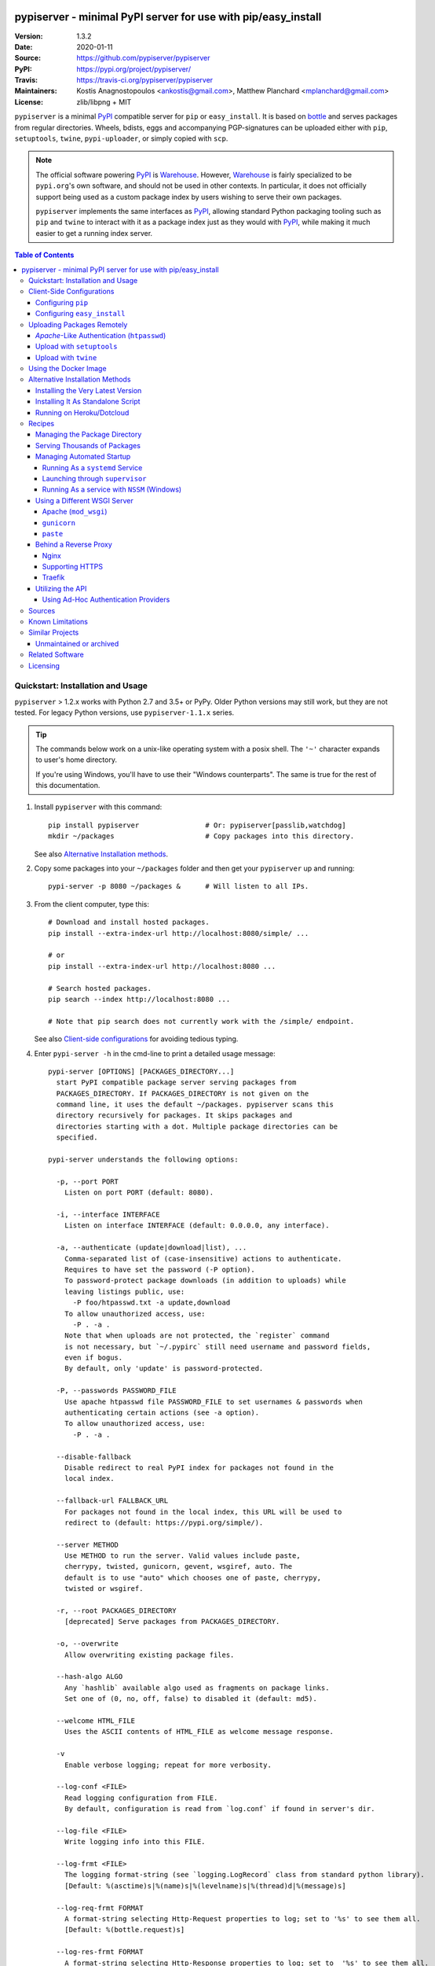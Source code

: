 .. -*- mode: rst; coding: utf-8 -*-

.. image:: pypiserver_logo.png
   :width: 300 px
   :align: center

==============================================================================
pypiserver - minimal PyPI server for use with pip/easy_install
==============================================================================
|pypi-ver| |travis-status| |dependencies| |python-ver| |proj-license|

:Version:     1.3.2
:Date:        2020-01-11
:Source:      https://github.com/pypiserver/pypiserver
:PyPI:        https://pypi.org/project/pypiserver/
:Travis:      https://travis-ci.org/pypiserver/pypiserver
:Maintainers: Kostis Anagnostopoulos <ankostis@gmail.com>,
              Matthew Planchard <mplanchard@gmail.com>
:License:     zlib/libpng + MIT

``pypiserver`` is a minimal PyPI_ compatible server for ``pip`` or ``easy_install``.
It is based on bottle_ and serves packages from regular directories.
Wheels, bdists, eggs and accompanying PGP-signatures can be uploaded
either with ``pip``, ``setuptools``, ``twine``, ``pypi-uploader``, or simply copied
with ``scp``.

.. note::
   The official software powering PyPI_ is Warehouse_. However, Warehouse_
   is fairly specialized to be ``pypi.org``'s own software, and should not
   be used in other contexts. In particular, it does not officially support
   being used as a custom package index by users wishing to serve their own
   packages.

   ``pypiserver`` implements the same interfaces as `PyPI`_, allowing
   standard Python packaging tooling such as ``pip`` and ``twine`` to
   interact with it as a package index just as they would with PyPI_, while
   making it much easier to get a running index server.

.. contents:: Table of Contents
  :backlinks: top


Quickstart: Installation and Usage
==================================

``pypiserver`` > 1.2.x works with Python 2.7 and 3.5+ or PyPy.
Older Python versions may still work, but they are not tested.
For legacy Python versions, use ``pypiserver-1.1.x`` series.

.. Tip::
   The commands below work on a unix-like operating system with a posix shell.
   The ``'~'`` character expands to user's home directory.

   If you're using Windows, you'll have to use their "Windows counterparts".
   The same is true for the rest of this documentation.

1. Install ``pypiserver`` with this command::

    pip install pypiserver                # Or: pypiserver[passlib,watchdog]
    mkdir ~/packages                      # Copy packages into this directory.

   See also `Alternative Installation methods`_.

2. Copy some packages into your ``~/packages`` folder and then
   get your ``pypiserver`` up and running::

    pypi-server -p 8080 ~/packages &      # Will listen to all IPs.

3. From the client computer, type this::

    # Download and install hosted packages.
    pip install --extra-index-url http://localhost:8080/simple/ ...

    # or
    pip install --extra-index-url http://localhost:8080 ...

    # Search hosted packages.
    pip search --index http://localhost:8080 ...

    # Note that pip search does not currently work with the /simple/ endpoint.

   See also `Client-side configurations`_ for avoiding tedious typing.

4. Enter ``pypi-server -h`` in the cmd-line to print a detailed usage message::

    pypi-server [OPTIONS] [PACKAGES_DIRECTORY...]
      start PyPI compatible package server serving packages from
      PACKAGES_DIRECTORY. If PACKAGES_DIRECTORY is not given on the
      command line, it uses the default ~/packages. pypiserver scans this
      directory recursively for packages. It skips packages and
      directories starting with a dot. Multiple package directories can be
      specified.

    pypi-server understands the following options:

      -p, --port PORT
        Listen on port PORT (default: 8080).

      -i, --interface INTERFACE
        Listen on interface INTERFACE (default: 0.0.0.0, any interface).

      -a, --authenticate (update|download|list), ...
        Comma-separated list of (case-insensitive) actions to authenticate.
        Requires to have set the password (-P option).
        To password-protect package downloads (in addition to uploads) while
        leaving listings public, use:
          -P foo/htpasswd.txt -a update,download
        To allow unauthorized access, use:
          -P . -a .
        Note that when uploads are not protected, the `register` command
        is not necessary, but `~/.pypirc` still need username and password fields,
        even if bogus.
        By default, only 'update' is password-protected.

      -P, --passwords PASSWORD_FILE
        Use apache htpasswd file PASSWORD_FILE to set usernames & passwords when
        authenticating certain actions (see -a option).
        To allow unauthorized access, use:
          -P . -a .

      --disable-fallback
        Disable redirect to real PyPI index for packages not found in the
        local index.

      --fallback-url FALLBACK_URL
        For packages not found in the local index, this URL will be used to
        redirect to (default: https://pypi.org/simple/).

      --server METHOD
        Use METHOD to run the server. Valid values include paste,
        cherrypy, twisted, gunicorn, gevent, wsgiref, auto. The
        default is to use "auto" which chooses one of paste, cherrypy,
        twisted or wsgiref.

      -r, --root PACKAGES_DIRECTORY
        [deprecated] Serve packages from PACKAGES_DIRECTORY.

      -o, --overwrite
        Allow overwriting existing package files.

      --hash-algo ALGO
        Any `hashlib` available algo used as fragments on package links.
        Set one of (0, no, off, false) to disabled it (default: md5).

      --welcome HTML_FILE
        Uses the ASCII contents of HTML_FILE as welcome message response.

      -v
        Enable verbose logging; repeat for more verbosity.

      --log-conf <FILE>
        Read logging configuration from FILE.
        By default, configuration is read from `log.conf` if found in server's dir.

      --log-file <FILE>
        Write logging info into this FILE.

      --log-frmt <FILE>
        The logging format-string (see `logging.LogRecord` class from standard python library).
        [Default: %(asctime)s|%(name)s|%(levelname)s|%(thread)d|%(message)s]

      --log-req-frmt FORMAT
        A format-string selecting Http-Request properties to log; set to '%s' to see them all.
        [Default: %(bottle.request)s]

      --log-res-frmt FORMAT
        A format-string selecting Http-Response properties to log; set to  '%s' to see them all.
        [Default: %(status)s]

      --log-err-frmt FORMAT
        A format-string selecting Http-Error properties to log; set to  '%s' to see them all.
        [Default: %(body)s: %(exception)s \n%(traceback)s]

      --cache-control AGE
        Add "Cache-Control: max-age=AGE, public" header to package downloads.
        Pip 6+ needs this for caching.

    pypi-server -h, --help
      Show this help message.

    pypi-server --version
      Show pypi-server's version.

    pypi-server -U [OPTIONS] [PACKAGES_DIRECTORY...]
      Update packages in PACKAGES_DIRECTORY. This command searches
      pypi.org for updates and shows a pip command line which
      updates the package.

    The following additional options can be specified with -U:

      -x
        Execute the pip commands instead of only showing them.

      -d DOWNLOAD_DIRECTORY
        Download package updates to this directory. The default is to use
        the directory which contains the latest version of the package to
        be updated.

      -u
        Allow updating to unstable version (alpha, beta, rc, dev versions).

    Visit https://github.com/pypiserver/pypiserver for more information.


Client-Side Configurations
==========================

Always specifying the the pypi url on the command line is a bit
cumbersome. Since ``pypiserver`` redirects ``pip/easy_install`` to the
``pypi.org`` index if it doesn't have a requested package, it is a
good idea to configure them to always use your local pypi index.

Configuring ``pip``
-------------------

For ``pip`` command this can be done by setting the environment variable
``PIP_EXTRA_INDEX_URL`` in your ``.bashr/.profile/.zshrc``::

  export PIP_EXTRA_INDEX_URL=http://localhost:8080/simple/

or by adding the following lines to ``~/.pip/pip.conf``::

  [global]
  extra-index-url = http://localhost:8080/simple/

.. Note::
   If you have installed ``pypiserver`` on a remote url without *https*
   you wil receive an "untrusted" warning from *pip*, urging you to append
   the ``--trusted-host`` option.  You can also include this option permanently
   in your configuration-files or environment variables.

Configuring ``easy_install``
----------------------------

For ``easy_install`` command you may set the following configuration in
``~/.pydistutils.cfg``::

  [easy_install]
  index_url = http://localhost:8080/simple/


Uploading Packages Remotely
===========================

Instead of copying packages directly to the server's folder (i.e. with ``scp``),
you may use python tools for the task, e.g. ``python setup.py upload``.
In that case, ``pypiserver`` is responsible for authenticating the upload-requests.

.. Note::
  We strongly advise to password-protected your uploads!

  It is possible to disable authentication for uploads (e.g. in intranets).
  To avoid lazy security decisions, read help for ``-P`` and ``-a`` options.

*Apache*-Like Authentication (``htpasswd``)
-------------------------------------------

#. First make sure you have the *passlib* module installed (note that
   ``passlib>=1.6`` is required), which is needed for parsing the Apache
   *htpasswd* file specified by the ``-P``, ``--passwords`` option
   (see next steps)::

     pip install passlib

#. Create the Apache *htpasswd* file with at least one user/password pair
   with this command (you'll be prompted for a password)::

     htpasswd -sc htpasswd.txt <some_username>

   .. Tip:: Read this SO question for running `htpasswd` cmd
      under *Windows*:

         http://serverfault.com/questions/152950/how-to-create-and-edit-htaccess-and-htpasswd-locally-on-my-computer-and-then-u

      or if you have bogus passwords that you don't care because they are for
      an internal service (which is still "bad", from a security prespective...)
      you may use this public service:

         http://www.htaccesstools.com/htpasswd-generator/

   .. Tip:: When accessing pypiserver via the api, alternate authentication
      methods are available via the ``auther`` config flag. Any callable
      returning a boolean can be passed through to the pypiserver config in
      order to provide custom authentication. For example, to configure
      pypiserver to authenticate using the `python-pam`_::

        import pam
        pypiserver.default_config(auther=pam.authenticate)

      Please see `Using Ad-hoc authentication providers`_ for more information.

#. You  need to restart the server with the ``-P`` option only once
   (but user/password pairs can later be added or updated on the fly)::

     ./pypi-server -p 8080 -P htpasswd.txt ~/packages &

Upload with ``setuptools``
--------------------------

#. On client-side, edit or create a ``~/.pypirc`` file with a similar content::

     [distutils]
     index-servers =
       pypi
       local

     [pypi]
     username:<your_pypi_username>
     password:<your_pypi_passwd>

     [local]
     repository: http://localhost:8080
     username: <some_username>
     password: <some_passwd>

#. Then from within the directory of the python-project you wish to upload,
   issue this command::

     python setup.py sdist upload -r local

Upload with ``twine``
---------------------

To avoid storing you passwords on disk, in clear text, you may either:

- use the ``register`` *setuptools*'s command with the ``-r`` option,
  like that::

     python setup.py sdist register -r local upload -r local

- use `twine`_ library, which
  breaks the procedure in two steps.  In addition, it supports signing
  your files with PGP-Signatures and uploading the generated `.asc` files
  to ``pypiserver``::

     twine upload -r local --sign -identity user_name ./foo-1.zip


Using the Docker Image
======================

Starting with version 1.2.5, official Docker images will be built for each
push to master, each dev, alpha, or beta release, and each final release.
The most recent full release will always be available under the tag ``latest``,
and the current master branch will always be available under the tag
``unstable``.

You can always check to see what tags are currently available at our
`Docker Repo`_.

To run the most recent release of ``pypiserver`` with Docker, simply::

    docker run pypiserver/pypiserver:latest

This starts ``pypiserver`` serving packages from the ``/data/packages``
directory inside the container, listening on the container port 8080.

The container takes all the same arguments as the normal ``pypi-server``
executable, with the exception of the internal container port (``-p``),
which will always be 8080.

Of course, just running a container isn't that interesting. To map
port 80 on the host to port 8080 on the container::

    docker run -p 80:8080 pypiserver/pypiserver:latest

You can now access your ``pypiserver`` at ``localhost:80`` in a web browser.

To serve packages from a directory on the host, e.g. ``~/packages``::

    docker run -p 80:8080 -v ~/packages:/data/packages pypiserver/pypiserver:latest

To authenticate against a local ``.htpasswd`` file::

    docker run -p 80:8080 -v ~/.htpasswd:/data/.htpasswd pypiserver/pypiserver:latest -P .htpasswd packages

You can also specify ``pypiserver`` to run as a Docker service using a
composefile. An example composefile is `provided <docker-compose.yml>`_.


.. _`docker repo`: https://hub.docker.com/r/pypiserver/pypiserver/tags/


Alternative Installation Methods
================================

When trying the methods below, first use the following command to check whether
previous versions of ``pypiserver`` already exist, and (optionally) uninstall them::

  # VERSION-CHECK: Fails if not installed.
  pypi-server --version

  # UNINSTALL: Invoke again untill it fails.
  pip uninstall pypiserver

Installing the Very Latest Version
----------------------------------

In case the latest version in *pypi* is a pre-release, you have to use
*pip*'s `--pre` option.  And to update an existing installation combine it
with `--ignore-installed`::

  pip install pypiserver --pre -I

You can even install the latest ``pypiserver`` directly from *github* with the
following command, assuming you have *git* installed on your ``PATH``::

  pip install git+git://github.com/pypiserver/pypiserver.git

Installing It As Standalone Script
----------------------------------

The git repository contains a ``pypi-server-standalone.py`` script,
which is a single python file that can be executed without any other
dependencies.

Run the following commands to download the script with ``wget``::

  wget https://raw.github.com/pypiserver/pypiserver/standalone/pypi-server-standalone.py
  chmod +x pypi-server-standalone.py

or with ``curl``::

  curl -O https://raw.github.com/pypiserver/pypiserver/standalone/pypi-server-standalone.py
  chmod +x pypi-server-standalone.py

You can then start-up the server with::

  ./pypi-server-standalone.py

Feel free to rename the script and move it into your ``$PATH``.

Running on Heroku/Dotcloud
--------------------------

https://github.com/dexterous/pypiserver-on-the-cloud contains
instructions on how to run ``pypiserver`` on one of the supported cloud
service providers.


Recipes
=======

Managing the Package Directory
------------------------------

The ``pypi-server`` command has the ``-U`` option that searches for updates of
available packages. It scans the package directory for available
packages and searches on pypi.org for updates. Without further
options ``pypi-server -U`` will just print a list of commands which must
be run in order to get the latest version of each package. Output
looks like::

    $ ./pypi-server -U
    checking 106 packages for newer version

    .........u.e...........e..u.............
    .....e..............................e...
    ..........................

    no releases found on pypi for PyXML, Pymacs, mercurial, setuptools

    # update raven from 1.4.3 to 1.4.4
    pip -q install --no-deps  --extra-index-url https://pypi.org/simple/ -d /home/ralf/packages/mirror raven==1.4.4

    # update greenlet from 0.3.3 to 0.3.4
    pip -q install --no-deps  --extra-index-url https://pypi.org/simple/ -d /home/ralf/packages/mirror greenlet==0.3.4

It first prints for each package a single character after checking the
available versions on pypi. A dot(`.`) means the package is up-to-date, ``'u'``
means the package can be updated and ``'e'`` means the list of releases on
pypi is empty. After that it shows a *pip* command line which can be used
to update a one package. Either copy and paste that or run
``pypi-server -Ux`` in order to really execute those commands. You need
to have *pip* installed for that to work however.

Specifying an additional ``-u`` option will also allow alpha, beta and
release candidates to be downloaded. Without this option these
releases won't be considered.

Serving Thousands of Packages
-----------------------------

By default, ``pypiserver`` scans the entire packages directory each time an
incoming HTTP request occurs. This isn't a problem for a small number of
packages, but causes noticeable slow-downs when serving thousands of packages.

If you run into this problem, significant speedups can be gained by enabling
pypiserver's directory caching functionality. The only requirement is to
install the ``watchdog`` package, or it can be installed during ``pypiserver``
installation, by specifying the ``cache`` extras option::

    pip install pypiserver[cache]

Additional speedups can be obtained by using your webserver's builtin
caching functionality. For example, if you are using `nginx` as a
reverse-proxy as described below in `Behind a reverse proxy`_, you can
easily enable caching. For example, to allow nginx to cache up to
10 gigabytes of data for up to 1 hour::

    proxy_cache_path /data/nginx/cache
                     levels=1:2
                     keys_zone=pypiserver_cache:10m
                     max_size=10g
                     inactive=60m
                     use_temp_path=off;

    server {
        # ...
        location / {
            proxy_cache pypiserver_cache;
            proxy_pass http://localhost:8080;
        }
    }

Using webserver caching is especially helpful if you have high request
volume. Using `nginx` caching, a real-world pypiserver installation was
able to easily support over 1000 package downloads/min at peak load.

Managing Automated Startup
--------------------------

There are a variety of options for handling the automated starting of
pypiserver upon system startup. Two of the most common are *systemd* and
*supervisor* for linux systems. For windows creating services with scripts isn't
an easy task without a third party tool such as *NSSM*.

Running As a ``systemd`` Service
~~~~~~~~~~~~~~~~~~~~~~~~~~~~~~~~

``systemd`` is installed by default on most modern Linux systems and as such,
it is an excellent option for managing the pypiserver process. An example
config file for ``systemd`` can be seen below::

    [Unit]
    Description=A minimal PyPI server for use with pip/easy_install.
    After=network.target

    [Service]
    Type=simple
    # systemd requires absolute path here too.
    PIDFile=/var/run/pypiserver.pid
    User=www-data
    Group=www-data

    ExecStart=/usr/local/bin/pypi-server -p 8080 -a update,download --log-file /var/log/pypiserver.log -P /etc/nginx/.htpasswd /var/www/pypi
    ExecStop=/bin/kill -TERM $MAINPID
    ExecReload=/bin/kill -HUP $MAINPID
    Restart=always

    WorkingDirectory=/var/www/pypi

    TimeoutStartSec=3
    RestartSec=5

    [Install]
    WantedBy=multi-user.target

Adjusting the paths and adding this file as ``pypiserver.service`` into your
``systemd/system`` directory will allow management of the pypiserver process with
``systemctl``, e.g. ``systemctl start pypiserver``.

More useful information about *systemd* can be found at
https://www.digitalocean.com/community/tutorials/how-to-use-systemctl-to-manage-systemd-services-and-units

Launching through ``supervisor``
~~~~~~~~~~~~~~~~~~~~~~~~~~~~~~~~

`supervisor <http://supervisord.org/>`_ has the benefit of being a pure python
package and as such, it provides excellent cross-platform support for process
management. An example configuration file for ``supervisor`` is given below::

    [program:pypi]
    command=/home/pypi/pypi-venv/bin/pypi-server -p 7001 -P /home/pypi/.htpasswd /home/pypi/packages
    directory=/home/pypi
    user=pypi
    autostart=true
    autorestart=true
    stderr_logfile=/var/log/pypiserver.err.log
    stdout_logfile=/var/log/pypiserver.out.log

From there, the process can be managed via ``supervisord`` using ``supervisorctl``.

Running As a service with ``NSSM`` (Windows)
~~~~~~~~~~~~~~~~~~~~~~~~~~~~~~~~~~~~~~~~~~~~

Download NSSM from https://nssm.cc unzip to a desired location such as Program Files. Decide whether you are going
to use win32 or win64, and add that exe to environment PATH.

Create a start_pypiserver.bat::

    pypi-server -p 8080 C:\Path\To\Packages &

Test the batch file by running it first before creating the service. Make sure you can access
the server remotely, and install packages. If you can, proceed, if not troubleshoot until you can.
This will ensure you know the server works, before adding NSSM into the mix.

From the command prompt::

    nssm install pypiserver

This command will launch a NSSM gui application::

    Path: C:\Path\To\start_pypiserver.bat
    Startup directory: Auto generates when selecting path
    Service name: pypiserver

There are more tabs, but that is the basic setup. If the service needs to be running with a certain
login credentials, make sure you enter those credentials in the logon tab.

Start the service::

    nssm start pypiserver

Other useful commands::

    nssm --help
    nssm stop <servicename>
    nssm restart <servicename>
    nssm status <servicename>

For detailed information please visit https://nssm.cc

Using a Different WSGI Server
-----------------------------

- The ``bottle`` web-server which supports many WSGI-servers, among others,
  ``paste``, ``cherrypy``, ``twisted`` and ``wsgiref`` (part of Python); you select
  them using the ``--server`` flag.

- You may view all supported WSGI servers using the following interactive code::

    >>> from pypiserver import bottle
    >>> list(bottle.server_names.keys())
    ['cgi', 'gunicorn', 'cherrypy', 'eventlet', 'tornado', 'geventSocketIO',
    'rocket', 'diesel', 'twisted', 'wsgiref', 'fapws3', 'bjoern', 'gevent',
    'meinheld', 'auto', 'aiohttp', 'flup', 'gae', 'paste', 'waitress']

- If none of the above servers matches your needs, invoke just the
  ``pypiserver:app()`` method which returns the internal WSGI-app WITHOUT
  starting-up a server - you may then send it to any WSGI server you like.
  Read also the `Utilizing the API`_ section.

- Some examples are given below - you may find more details in `bottle
  site <http://bottlepy.org/docs/dev/deployment.html#switching-the-server-backend>`_.

Apache (``mod_wsgi``)
~~~~~~~~~~~~~~~~~~~~~

To use your *Apache2* with ``pypiserver``, prefer to utilize ``mod_wsgi`` as
explained in `bottle's documentation <http://bottlepy.org/docs/dev/deployment.html#apache-mod-wsgi>`_.

.. Note::
   If you choose instead to go with ``mod_proxy``, mind that you may bump into problems
   with the prefix-path (see `#155 <https://github.com/pypiserver/pypiserver/issues/155>`_).

1. Adapt and place the following *Apache* configuration either into top-level scope,
   or inside some ``<VirtualHost>`` (contributed by Thomas Waldmann)::

        WSGIScriptAlias   /     /yoursite/wsgi/pypiserver-wsgi.py
        WSGIDaemonProcess       pypisrv user=pypisrv group=pypisrv umask=0007 \
                                processes=1 threads=5 maximum-requests=500 \
                                display-name=wsgi-pypisrv inactivity-timeout=300
        WSGIProcessGroup        pypisrv
        WSGIPassAuthorization On    # Required for authentication (https://github.com/pypiserver/pypiserver/issues/288)

        <Directory /yoursite/wsgi >
            Require all granted
        </Directory>

   or if using older ``Apache < 2.4``, substitute the last part with this::

        <Directory /yoursite/wsgi >
            Order deny,allow
            Allow from all
        </Directory>

2. Then create the ``/yoursite/cfg/pypiserver.wsgi`` file and make sure that
   the ``user`` and ``group`` of the ``WSGIDaemonProcess`` directive
   (``pypisrv:pypisrv`` in the example) have the read permission on it::

        import pypiserver

        conf = pypiserver.default_config(
            root =          "/yoursite/packages",
            password_file = "/yoursite/htpasswd", )
        application = pypiserver.app(**conf)


   .. Tip::
      If you have installed ``pypiserver`` in a virtualenv, follow ``mod_wsgi``'s
      `instructions <http://modwsgi.readthedocs.io/en/develop/user-guides/virtual-environments.html>`_
      and prepend the python code above with the following::

            import site

            site.addsitedir('/yoursite/venv/lib/pythonX.X/site-packages')

.. Note::
   For security reasons, notice that the ``Directory`` directive grants access
   to a directory holding the ``wsgi`` start-up script, alone; nothing else.

.. Note::
   To enable HTTPS support on Apache, configure the directive that contains the
   WSGI configuration to use SSL.

``gunicorn``
~~~~~~~~~~~~

The following command uses ``gunicorn`` to start ``pypiserver``::

  gunicorn -w4 'pypiserver:app(root="/home/ralf/packages")'

or when using multiple roots::

  gunicorn -w4 'pypiserver:app(root=["/home/ralf/packages", "/home/ralf/experimental"])'

``paste``
~~~~~~~~~

`paste <http://pythonpaste.org/>`_ allows to run multiple WSGI applications
under different URL paths. Therefore it is possible to serve different set
of packages on different paths.

The following example ``paste.ini`` could be used to serve stable and
unstable packages on different paths::

    [composite:main]
    use = egg:Paste#urlmap
    /unstable/ = unstable
    / = stable

    [app:stable]
    use = egg:pypiserver#main
    root = ~/stable-packages

    [app:unstable]
    use = egg:pypiserver#main
    root = ~/stable-packages
       ~/unstable-packages

    [server:main]
    use = egg:gunicorn#main
    host = 0.0.0.0
    port = 9000
    workers = 5
    accesslog = -

.. Note::
   You need to install some more dependencies for this to work, like::

        pip install paste pastedeploy gunicorn pypiserver

   The server can then start with::

        gunicorn_paster paste.ini


Behind a Reverse Proxy
----------------------

You can run ``pypiserver`` behind a reverse proxy as well.

Nginx
~~~~~

Extend your nginx configuration::

    upstream pypi {
      server              pypiserver.example.com:12345 fail_timeout=0;
    }

    server {
      server_name         myproxy.example.com;

      location / {
        proxy_set_header  Host $host:$server_port;
        proxy_set_header  X-Forwarded-Proto $scheme;
        proxy_set_header  X-Real-IP $remote_addr;
        proxy_pass        http://pypi;
      }
    }

As of pypiserver 1.3, you may also use the `X-Forwarded-Host` header in your
reverse proxy config to enable changing the base URL. For example if you
want to host pypiserver under a particular path on your server::

    upstream pypi {
      server              locahost:8000;
    }

    server {
      location /pypi/ {
          proxy_set_header  X-Forwarded-Host $host:$server_port/pypi;
          proxy_set_header  X-Forwarded-Proto $scheme;
          proxy_set_header  X-Forwarded-For $proxy_add_x_forwarded_for;
          proxy_set_header  X-Real-IP $remote_addr;
          proxy_pass        http://pypi;
      }
    }

Supporting HTTPS
~~~~~~~~~~~~~~~~

Using a reverse proxy is the preferred way of getting pypiserver behind
HTTPS. For example, to put pypiserver behind HTTPS on port 443, with
automatic HTTP redirection, using `nginx`::

    upstream pypi {
      server               localhost:8000;
    }

    server {
      listen              80 default_server;
      server_name         _;
      return              301 https://$host$request_uri;
    }

    server {
      listen              443 ssl;
      server_name         pypiserver.example.com;

      ssl_certificate     /etc/star.example.com.crt;
      ssl_certificate_key /etc/star.example.com.key;
      ssl_protocols       TLSv1 TLSv1.1 TLSv1.2;
      ssl_ciphers         HIGH:!aNULL:!MD5;

      location / {
        proxy_set_header  Host $host:$server_port;
        proxy_set_header  X-Forwarded-Proto $scheme;
        proxy_set_header  X-Real-IP $remote_addr;
        proxy_pass        http://pypi;
      }
    }

Please see `nginx's HTTPS docs for more details <http://nginx.org/en/docs/http/configuring_https_servers.html>`_.

Getting and keeping your certificates up-to-date can be simplified using,
for example, using `certbot and letsencrypt <https://www.digitalocean.com/community/tutorials/how-to-secure-nginx-with-let-s-encrypt-on-ubuntu-18-04>`_.

Traefik
~~~~~~~

It is also possible to use `Traefik <https://docs.traefik.io/>`_ to put pypiserver behind HTTPS on port 443, with
automatic HTTP redirection using Docker Compose. Please see the provided `<docker-compose.yml>`_ example for more information.

Utilizing the API
-----------------

In order to enable ad-hoc authentication-providers or to use WSGI-servers
not supported by *bottle* out-of-the-box, you needed to launch ``pypiserver``
via its API.

- The main entry-point for configuring ``pypiserver`` is the `pypiserver:app()
  <https://github.com/pypiserver/pypiserver/blob/master/pypiserver/__init__.py#L116>`_
  function.  This function returns the internal WSGI-app that you my then
  send to any WSGI-server you like.

- To get all ``pypiserver:app()`` keywords and their explanations, read the
  function `pypiserver:default_config()
  <https://github.com/pypiserver/pypiserver/blob/master/pypiserver/__init__.py#L35>`_.

- Finally, to fire-up a WSGI-server with the configured app, invoke
  the ``bottle:run(app, host, port, server)`` function.
  Note that ``pypiserver`` ships with it is own copy of *bottle*; to use it,
  import it like that: ``from pypiserver import bottle``

Using Ad-Hoc Authentication Providers
~~~~~~~~~~~~~~~~~~~~~~~~~~~~~~~~~~~~~

The ``auther`` keyword of ``pypiserver:app()`` function maybe set only using
the API. This can be any callable that returns a boolean when passed
the *username* and the *password* for a given request.

For example, to authenticate users based on the ``/etc/passwd`` file under Unix,
you may delegate such decisions to the `python-pam`_ library by following
these steps:

1. Ensure ``python-pam`` module is installed::

    pip install python-pam

2. Create a python-script along these lines::

    $ cat > pypiserver-start.py
    import pypiserver
    from pypiserver import bottle
    import pam
    app = pypiserver.app(root='./packages', auther=pam.authenticate)
    bottle.run(app=app, host='0.0.0.0', port=80, server='auto')

    [Ctrl+ D]

3. Invoke the python-script to start-up ``pypiserver``::

    $ python pypiserver-start.py


.. Note::
   The `python-pam`_ module, requires *read* access to ``/etc/shadow`` file;
   you may add the user under which ``pypiserver`` runs into the *shadow*
   group, with a command like this: ``sudo usermod -a -G shadow pypy-user``.


Sources
=======

To create a copy of the repository, use::

    git clone https://github.com/pypiserver/pypiserver.git
    cd pypiserver

To receive any later changes, in the above folder use::

    git pull


Known Limitations
=================

``pypiserver`` does not implement the full API as seen on PyPI_. It
implements just enough to make ``easy_install``, ``pip install``, and
``search`` work.

The following limitations are known:

- Command ``pypi -U`` that compares uploaded packages with *pypi* to see if
  they are outdated, does not respect a http-proxy environment variable
  (see `#19 <https://github.com/pypiserver/pypiserver/issues/19>`_).
- It accepts documentation uploads but does not save them to
  disk (see `#47 <https://github.com/pypiserver/pypiserver/issues/47>`_ for a
  discussion)
- It does not handle misspelled packages as *pypi-repo* does,
  therefore it is suggested to use it with ``--extra-index-url`` instead
  of ``--index-url`` (see `#38 <https://github.com/pypiserver/pypiserver/issues/38>`_).

Please use Github's `bugtracker <https://github.com/pypiserver/pypiserver/issues>`_
for other bugs you find.


Similar Projects
================

There are lots of other projects, which allow you to run your own
PyPI server. If ``pypiserver`` doesn't work for you, the following are
among the most popular alternatives:

- `devpi-server <https://pypi.org/project/devpi/>`_:
  a reliable fast pypi.org caching server, part of
  the comprehensive `github-style pypi index server and packaging meta tool
  <https://pypi.org/project/devpi/>`_.
  (version: 2.1.4, access date: 8/3/2015)

- Check this SO question: `How to roll my own pypi
  <http://stackoverflow.com/questions/1235331/how-to-roll-my-own-pypi>`_


Unmaintained or archived
------------------------

These projects were once alternatives to pypiserver but are now either unmaintained or archived.

- `pip2pi <https://github.com/wolever/pip2pi>`_
  a simple cmd-line tool that builds a PyPI-compatible local folder from pip requirements

- `flask-pypi-proxy <http://flask-pypi-proxy.readthedocs.org/>`_
  A proxy for PyPI that also enables also uploading custom packages.


Related Software
================

Though not direct alternatives for ``pypiserver``'s use as an index
server, the following is a list of related software projects that you
may want to familiarize with:

- `pypi-uploader`_:
  A command-line utility to upload packages to your ``pypiserver`` from pypi without
  having to store them locally first.

- `twine`_:
  A command-line utility for interacting with PyPI or ``pypiserver``.

- `warehouse`_:
  the software that powers PyPI_ itself. It is not generally intended to
  be run by end-users.

Licensing
=========

``pypiserver`` contains a copy of bottle_ which is available under the
MIT license, and the remaining part is distributed under the zlib/libpng license.
See the ``LICENSE.txt`` file.


.. _bottle: http://bottlepy.org
.. _PyPA: https://www.pypa.io/en/latest/
.. _PyPI: https://pypi.org
.. _Warehouse: https://github.com/pypa/warehouse/
.. _twine: https://pypi.org/project/twine/
.. _pypi-uploader: https://pypi.org/project/pypi-uploader/
.. _python-pam: https://pypi.org/project/python-pam/
.. |travis-status| image:: https://travis-ci.org/pypiserver/pypiserver.svg
    :alt: Travis build status
    :scale: 100%
    :target: https://travis-ci.org/pypiserver/pypiserver

.. |pypi-ver| image::  https://img.shields.io/pypi/v/pypiserver.svg
    :target: https://pypi.org/project/pypiserver/
    :alt: Latest Version in PyPI

.. |python-ver| image:: https://img.shields.io/pypi/pyversions/pypiserver.svg
    :target: https://pypi.org/project/pypiserver/
    :alt: Supported Python versions

.. |proj-license| image:: https://img.shields.io/badge/license-BSD%2Bzlib%2Flibpng-blue.svg
    :target: https://raw.githubusercontent.com/pypiserver/pypiserver/master/LICENSE.txt
    :alt: Project License

.. |dependencies| image:: https://img.shields.io/requires/github/pypiserver/pypiserver.svg
    :target: https://requires.io/github/pypiserver/pypiserver/requirements/
    :alt: Dependencies up-to-date?
